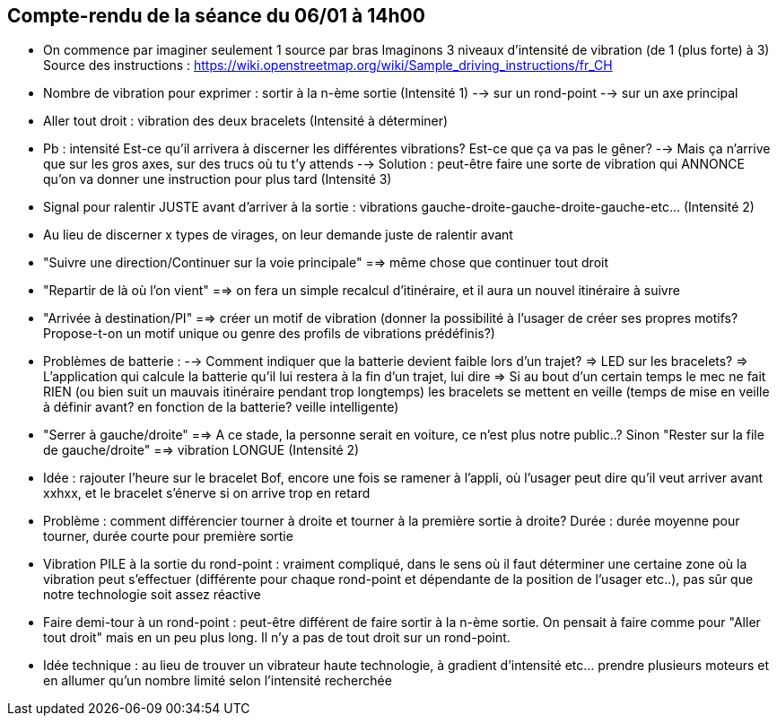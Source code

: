 == Compte-rendu de la séance du 06/01 à 14h00

• On commence par imaginer seulement 1 source par bras
Imaginons 3 niveaux d'intensité de vibration (de 1 (plus forte) à 3)
Source des instructions : https://wiki.openstreetmap.org/wiki/Sample_driving_instructions/fr_CH


• Nombre de vibration pour exprimer : sortir à la n-ème sortie (Intensité 1)
--> sur un rond-point
--> sur un axe principal


• Aller tout droit : vibration des deux bracelets (Intensité à déterminer)


• Pb : intensité
Est-ce qu'il arrivera à discerner les différentes vibrations?
Est-ce que ça va pas le gêner?
--> Mais ça n'arrive que sur les gros axes, sur des trucs où tu t'y attends
--> Solution : peut-être faire une sorte de vibration qui ANNONCE qu'on va donner une instruction pour plus tard (Intensité 3)


• Signal pour ralentir JUSTE avant d'arriver à la sortie : vibrations gauche-droite-gauche-droite-gauche-etc... (Intensité 2)


• Au lieu de discerner x types de virages, on leur demande juste de ralentir avant


• "Suivre une direction/Continuer sur la voie principale" ==> même chose que continuer tout droit


• "Repartir de là où l'on vient" ==> on fera un simple recalcul d'itinéraire, et il aura un nouvel itinéraire à suivre


• "Arrivée à destination/PI" ==> créer un motif de vibration (donner la possibilité à l'usager de créer ses propres motifs? Propose-t-on un motif unique ou genre des profils de vibrations prédéfinis?)


• Problèmes de batterie :
--> Comment indiquer que la batterie devient faible lors d'un trajet?
=> LED sur les bracelets?
=> L'application qui calcule la batterie qu'il lui restera à la fin d'un trajet, lui dire
=> Si au bout d'un certain temps le mec ne fait RIEN (ou bien suit un mauvais itinéraire pendant trop longtemps) les bracelets se mettent en veille (temps de mise en veille à définir avant? en fonction de la batterie? veille intelligente)


• "Serrer à gauche/droite" ==> A ce stade, la personne serait en voiture, ce n'est plus notre public..?
Sinon "Rester sur la file de gauche/droite" ==> vibration LONGUE (Intensité 2)


• Idée : rajouter l'heure sur le bracelet
Bof, encore une fois se ramener à l'appli, où l'usager peut dire qu'il veut arriver avant xxhxx, et le bracelet s'énerve si on arrive trop en retard


• Problème : comment différencier tourner à droite et tourner à la première sortie à droite?
Durée : durée moyenne pour tourner, durée courte pour première sortie


• Vibration PILE à la sortie du rond-point : vraiment compliqué, dans le sens où il faut déterminer une certaine zone où la vibration peut s'effectuer (différente pour chaque rond-point et dépendante de la position de l'usager etc..), pas sûr que notre technologie soit assez réactive


• Faire demi-tour à un rond-point : peut-être différent de faire sortir à la n-ème sortie. On pensait à faire comme pour "Aller tout droit" mais en un peu plus long. Il n'y a pas de tout droit sur un rond-point.


• Idée technique : au lieu de trouver un vibrateur haute technologie, à gradient d'intensité etc... prendre plusieurs moteurs et en allumer qu'un nombre limité selon l'intensité recherchée
